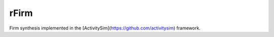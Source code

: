rFirm
=====

Firm synthesis implemented in the [ActivitySim](https://github.com/activitysim) framework.

